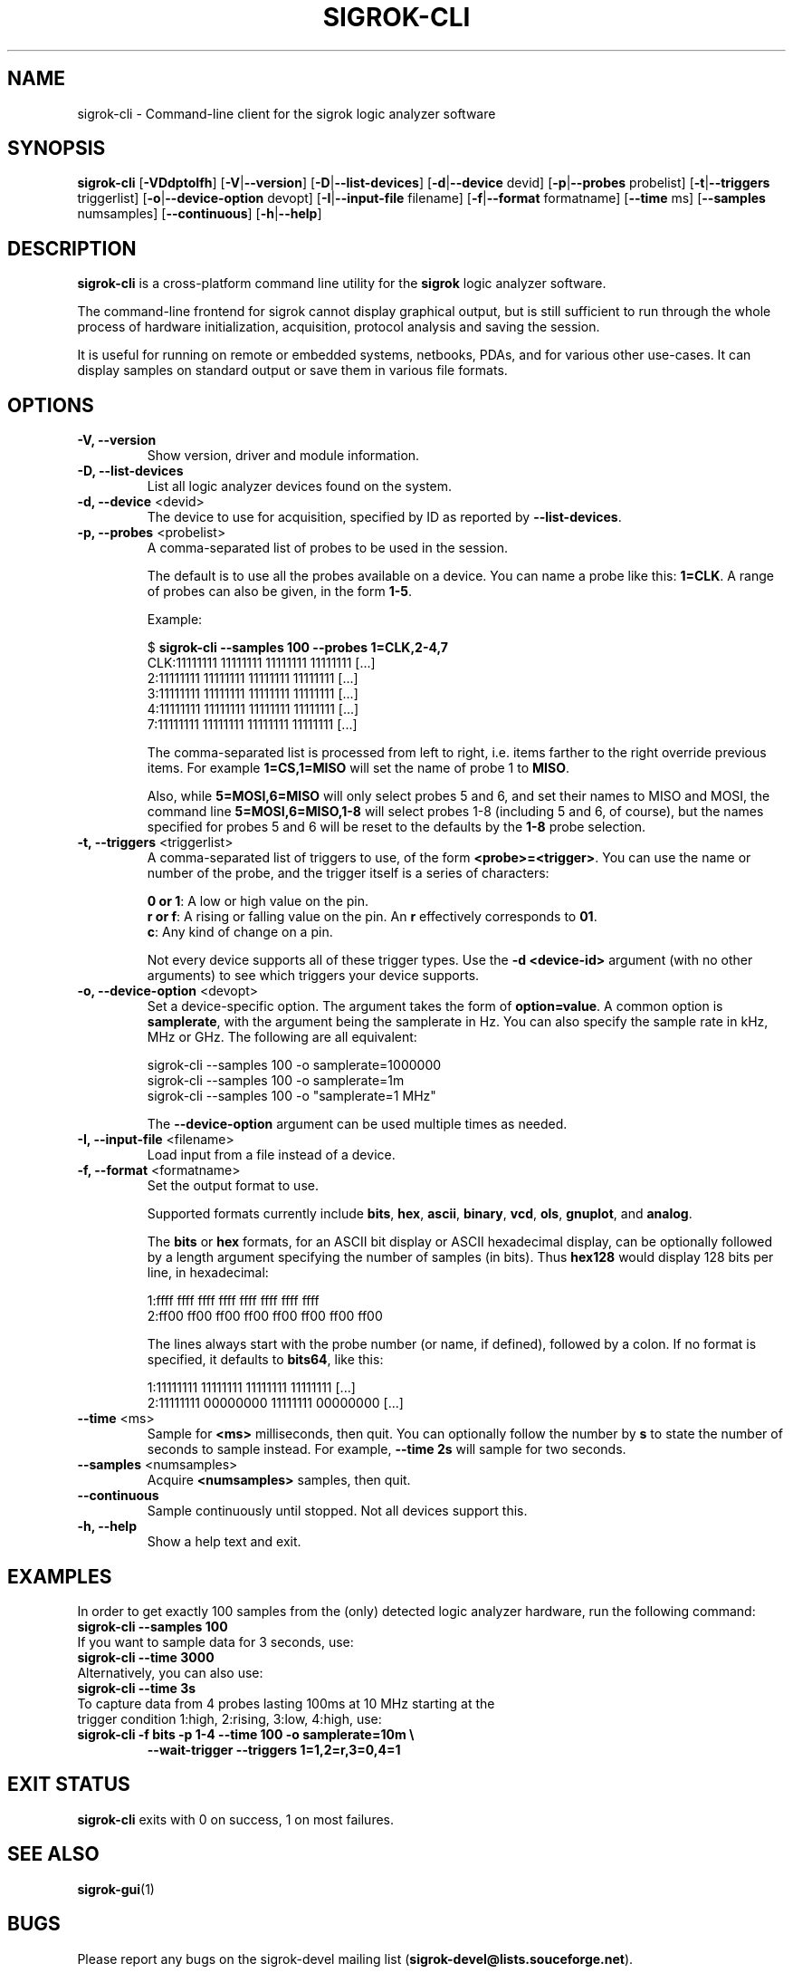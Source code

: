.TH SIGROK\-CLI 1 "January 19, 2011"
.SH "NAME"
sigrok\-cli \- Command-line client for the sigrok logic analyzer software
.SH "SYNOPSIS"
.B sigrok-cli \fR[\fB\-VDdptoIfh\fR] [\fB\-V\fR|\fB\-\-version\fR] [\fB\-D\fR|\fB\-\-list\-devices\fR] [\fB\-d\fR|\fB\-\-device\fR devid] [\fB\-p\fR|\fB\-\-probes\fR probelist] [\fB\-t\fR|\fB\-\-triggers\fR triggerlist] [\fB\-o\fR|\fB\-\-device-option\fR devopt] [\fB\-I\fR|\fB\-\-input\-file\fR filename] [\fB\-f\fR|\fB\-\-format\fR formatname] [\fB\-\-time\fR ms] [\fB\-\-samples\fR numsamples] [\fB\-\-continuous\fR] [\fB\-h\fR|\fB\-\-help\fR]
.SH "DESCRIPTION"
.B sigrok\-cli
is a cross-platform command line utility for the
.B sigrok
logic analyzer software.
.PP
The command-line frontend for sigrok cannot display graphical output, but is
still sufficient to run through the whole process of hardware initialization,
acquisition, protocol analysis and saving the session.
.PP
It is useful for running on remote or embedded systems, netbooks, PDAs,
and for various other use-cases. It can display samples on standard output or
save them in various file formats.
.SH "OPTIONS"
.TP
.B "\-V, \-\-version"
Show version, driver and module information.
.TP
.B "\-D, \-\-list\-devices"
List all logic analyzer devices found on the system.
.TP
.BR "\-d, \-\-device " <devid>
The device to use for acquisition, specified by ID as reported by
.BR "\-\-list\-devices" .
.TP
.BR "\-p, \-\-probes " <probelist>
A comma-separated list of probes to be used in the session.
.sp
The default is to use all the probes available on a device. You can name
a probe like this:
.BR "1=CLK" .
A range of probes can also be given, in the form
.BR "1\-5" .
.sp
Example:
.sp
 $
.B "sigrok\-cli \-\-samples 100 \-\-probes 1=CLK,2\-4,7"
.br
 CLK:11111111 11111111 11111111 11111111 [...]
   2:11111111 11111111 11111111 11111111 [...]
   3:11111111 11111111 11111111 11111111 [...]
   4:11111111 11111111 11111111 11111111 [...]
   7:11111111 11111111 11111111 11111111 [...]
.sp
The comma-separated list is processed from left to right, i.e. items farther
to the right override previous items. For example
.B "1=CS,1=MISO"
will set the name of probe 1 to
.BR "MISO" .
.sp
Also, while
.B "5=MOSI,6=MISO"
will only select probes 5 and 6, and set their names to MISO and MOSI, the
command line
.B "5=MOSI,6=MISO,1\-8"
will select probes 1\-8 (including 5 and 6, of course), but the names specified
for probes 5 and 6 will be reset to the defaults by the
.B "1\-8"
probe selection.
.TP
.BR "\-t, \-\-triggers " <triggerlist>
A comma-separated list of triggers to use, of the form
.BR "<probe>=<trigger>" .
You can use the name or number of the probe, and the trigger itself is a
series of characters:
.sp
.BR "0 or 1" :
A low or high value on the pin.
.br
.BR "r or f" :
A rising or falling value on the pin. An
.B r
effectively corresponds to
.BR 01 .
.br
.BR "c" :
Any kind of change on a pin.
.sp
Not every device supports all of these trigger types. Use the
.B "\-d <device-id>"
argument (with no other arguments) to see which triggers your device supports.
.TP
.BR "\-o, \-\-device\-option " <devopt>
Set a device-specific option. The argument takes the form of
.BR "option=value" .
A common option is
.BR samplerate ,
with the argument being the samplerate in Hz. You can also specify the sample
rate in kHz, MHz or GHz. The following are all equivalent:
.sp
 sigrok\-cli \-\-samples 100 \-o samplerate=1000000
 sigrok\-cli \-\-samples 100 \-o samplerate=1m
 sigrok\-cli \-\-samples 100 \-o "samplerate=1 MHz"
.sp
The
.B \-\-device\-option
argument can be used multiple times as needed.
.TP
.BR "\-I, \-\-input\-file " <filename>
Load input from a file instead of a device.
.TP
.BR "\-f, \-\-format " <formatname>
Set the output format to use.
.sp
Supported formats currently include
.BR bits ,
.BR hex ,
.BR ascii ,
.BR binary ,
.BR vcd ,
.BR ols ,
.BR gnuplot ", and"
.BR analog .
.sp
The
.B bits
or
.B hex
formats, for an ASCII bit display or ASCII hexadecimal
display, can be optionally followed by a length argument specifying the number
of samples (in bits). Thus
.B hex128
would display 128 bits per line, in hexadecimal:
.sp
 1:ffff ffff ffff ffff ffff ffff ffff ffff
 2:ff00 ff00 ff00 ff00 ff00 ff00 ff00 ff00
.sp
The lines always start with the probe number (or name, if defined), followed by a colon. If no format is specified, it defaults to
.BR bits64 ,
like this:
.sp
 1:11111111 11111111 11111111 11111111 [...]
 2:11111111 00000000 11111111 00000000 [...]
.TP
.BR "\-\-time " <ms>
Sample for
.B <ms>
milliseconds, then quit. You can optionally follow the number by
.B s
to state the number of seconds to sample instead. For example,
.B "\-\-time 2s"
will sample for two seconds.
.TP
.BR "\-\-samples " <numsamples>
Acquire
.B <numsamples>
samples, then quit.
.TP
.BR "\-\-continuous"
Sample continuously until stopped. Not all devices support this.
.TP
.B "\-h, \-\-help"
Show a help text and exit.
.SH "EXAMPLES"
In order to get exactly 100 samples from the (only) detected logic analyzer
hardware, run the following command:
.TP
.B "  sigrok\-cli \-\-samples 100"
.TP
If you want to sample data for 3 seconds, use:
.TP
.B "  sigrok\-cli \-\-time 3000"
.TP
Alternatively, you can also use:
.TP
.B "  sigrok\-cli \-\-time 3s"
.TP
To capture data from 4 probes lasting 100ms at 10 MHz starting at the trigger condition 1:high, 2:rising, 3:low, 4:high, use:
.TP
.B "  sigrok\-cli \-f bits \-p 1\-4 \-\-time 100 \-o samplerate=10m \\\\"
.B "      \-\-wait\-trigger \-\-triggers 1=1,2=r,3=0,4=1 "
.SH "EXIT STATUS"
.B sigrok\-cli
exits with 0 on success, 1 on most failures.
.SH "SEE ALSO"
\fBsigrok\-gui\fP(1)
.SH "BUGS"
Please report any bugs on the sigrok\-devel mailing list
.RB "(" sigrok\-devel@lists.souceforge.net ")."
.SH "LICENSE"
.B sigrok\-cli
is covered by the GNU General Public License (GPL). Some portions are
licensed under the "GPL v2 or later", some under "GPL v3 or later".
.SH "AUTHORS"
Please see the individual source code files.
.PP
This manual page was written by Uwe Hermann <uwe@hermann\-uwe.de>.
It is licensed under the terms of the GNU GPL (version 2 or later).
